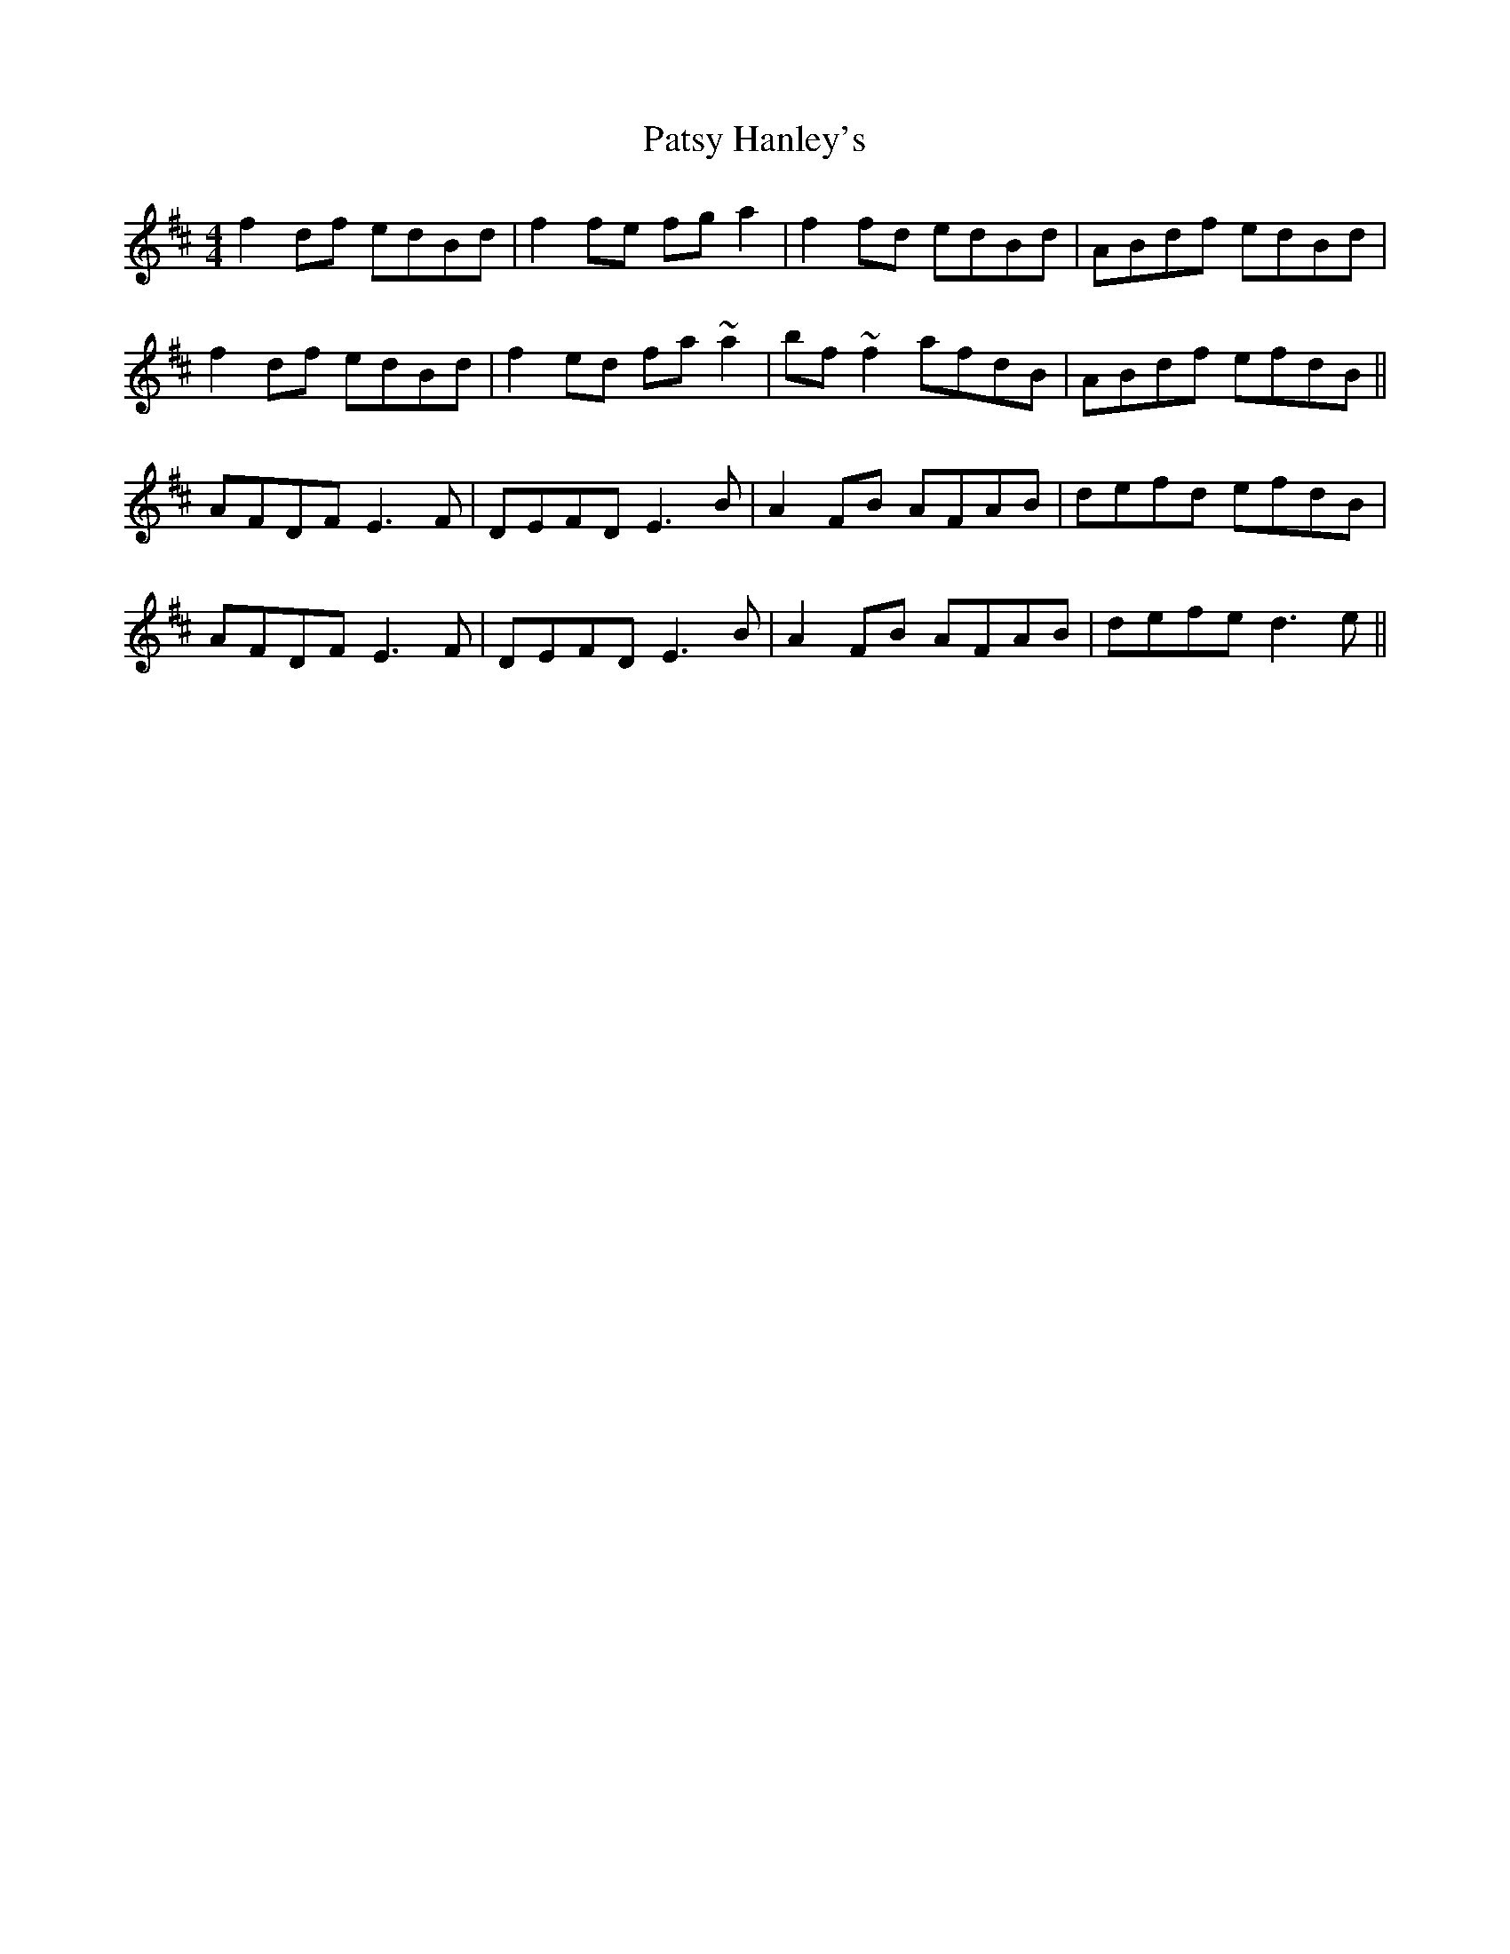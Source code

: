 X: 31812
T: Patsy Hanley's
R: reel
M: 4/4
K: Dmajor
f2df edBd|f2 fe fg a2|f2 fd edBd|ABdf edBd|
f2df edBd|f2ed fa~a2|bf~f2 afdB|ABdf efdB||
AFDF E3F|DEFD E3B|A2FB AFAB|defd efdB|
AFDF E3F|DEFD E3B|A2FB AFAB|defe d3e||


